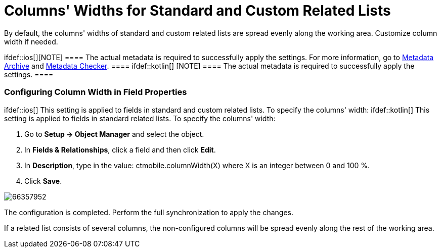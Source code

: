 = Columns' Widths for Standard and Custom Related Lists

By default, the columns' widths of standard and custom related lists are
spread evenly along the working area. Customize column width if needed.

ifdef::ios[][NOTE] ==== The actual metadata is required to
successfully apply the settings. For more information, go to
xref:metadata-archive[Metadata Archive] and
xref:metadata-checker[Metadata Checker]. ==== ifdef::kotlin[]
[NOTE] ==== The actual metadata is required to successfully
apply the settings. ====

[[h2_1558356468]]
=== Configuring Column Width in Field Properties

ifdef::ios[] This setting is applied to fields in standard and
custom related lists. To specify the columns' width: ifdef::kotlin[]
This setting is applied to fields in standard related lists. To specify
the columns' width:

. Go to *Setup → Object Manager* and select the object.
. In *Fields & Relationships*, click a field and then click *Edit*.
. In *Description*, type in the value:
[.apiobject]#ctmobile.columnWidth(X)# where
[.apiobject]#X# is an integer between 0 and 100 %.
. Click *Save*.

image:66357952.png[]




The configuration is completed. Perform the full synchronization to
apply the changes.

If a related list consists of several columns, the non-configured
columns will be spread evenly along the rest of the working area.

ifdef::ios[]

Here is a standard related list tab screen as an example:

image:column-width.png[]

[[h2__947661563]]
=== Configuring Column Widths on the CT Mobile Control Panel

This setting is applied to fields in custom related lists. To specify
the columns' width:

. Go to xref:ct-mobile-control-panel-custom-details[CT Mobile
Control Panel: Custom details].
. Click
image:58832190.png[]
next to the custom related list to open its settings.
. Select the required profile in the *Location* picklist.

[TIP] ==== *General Settings* will be applied to all the
profiles without individual settings. ====
. Enable the *Adjust Width* switch to reveal the columns' widths
setting.
. Define the widths of columns.
. Click *Save*.

ifdef::ios[]This setting overrides the configured column width in
the object field properties.

The configuration is completed. Perform the
xref:synchronization[full synchronization] to apply the changes.

If a custom related list consists of several columns, the non-configured
columns will be spread evenly along the rest of the working area.

ifdef::ios[]

Here is a custom related list tab screen as an example:

image:column-width2.png[]

[[h2__868831931]]
=== Important Notes

Please read the best practices for the Sync Recovery setting.

* The 0 value means that the column is not affected by width setting,
i.e., it will occupy the rest of the working area.
* The 100 value means that the column will squeeze out all the other
columns from the working area.
* If the total sum of values is greater than 100, then the columns'
widths setting is not applied to the related list.
* If the total sum of values is less than 100, the rest percentages are
divided into the number of columns and added to the width value of each
column.
* If the setting is applied only to some columns, and the total sum of
values is less than 100, the rest percentages are spread evenly among
the non-configured columns.
* The setting can take a value of an integer between 0 and 100. If this
requirement is not met, the setting is not applied.
